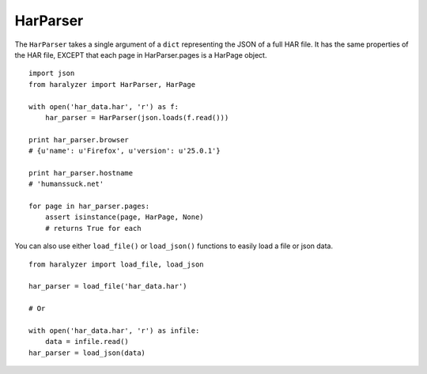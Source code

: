 HarParser
+++++++++

The ``HarParser`` takes a single argument of a ``dict`` representing the JSON
of a full HAR file. It has the same properties of the HAR file, EXCEPT that each
page in HarParser.pages is a HarPage object. ::

    import json
    from haralyzer import HarParser, HarPage

    with open('har_data.har', 'r') as f:
        har_parser = HarParser(json.loads(f.read()))

    print har_parser.browser
    # {u'name': u'Firefox', u'version': u'25.0.1'}

    print har_parser.hostname
    # 'humanssuck.net'

    for page in har_parser.pages:
        assert isinstance(page, HarPage, None)
        # returns True for each


You can also use either ``load_file()`` or ``load_json()`` functions to easily load a file or json data. ::

    from haralyzer import load_file, load_json

    har_parser = load_file('har_data.har')

    # Or

    with open('har_data.har', 'r') as infile:
        data = infile.read()
    har_parser = load_json(data)
